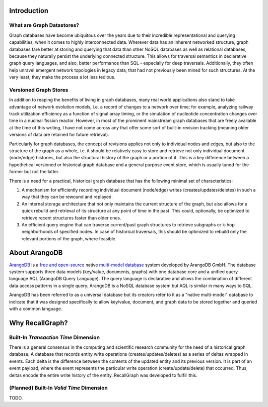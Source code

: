 Introduction
============

What are Graph Datastores?
--------------------------

Graph databases have become ubiquitous over the years due to their
incredible representational and querying capabilities, when it comes to
highly interconnected data. Wherever data has an inherent networked
structure, graph databases fare better at storing and querying that data
than other NoSQL databases as well as relational databases, because they
naturally persist the underlying connected structure. This allows for
traversal semantics in declarative graph query languages, and also,
better performance than SQL - especially for deep traversals.
Additionally, they often help unravel emergent network topologies in
legacy data, that had not previously been mined for such structures. At
the very least, they make the process a lot less tedious.

Versioned Graph Stores
----------------------

In addition to reaping the benefits of living in graph databases, many
real world applications also stand to take advantage of network
evolution models, i.e. a record of changes to a network over time; for
example, analyzing railway track utilization efficiency as a function of
signal array timing, or the simulation of nucleotide concentration
changes over time in a nuclear fission reactor. However, in most of the
prominent mainstream graph databases that are freely available at the
time of this writing, I have not come across any that offer some sort of
built-in revision tracking (meaning older versions of data are retained
for future retrieval).

Particularly for graph databases, the concept of revisions applies not
only to individual nodes and edges, but also to the structure of the
graph as a whole, i.e. it should be relatively easy to store and
retrieve not only individual document (node/edge) histories, but also
the structural history of the graph or a portion of it. This is a key
difference between a hypothetical versioned or historical graph database
and a general purpose event store, which is usually tuned for the former
but not the latter.

There is a need for a practical, historical graph database that has the
following minimal set of characteristics:

1. A mechanism for efficiently recording individual document (node/edge)
   writes (creates/updates/deletes) in such a way that they can be
   rewound and replayed.
2. An internal storage architecture that not only maintains the current
   structure of the graph, but also allows for a quick rebuild and
   retrieval of its structure at any point of time in the past. This
   could, optionally, be optimized to retrieve recent structures faster
   than older ones.
3. An efficient query engine that can traverse current/past graph
   structures to retrieve subgraphs or k-hop neighborhoods of specified
   nodes. In case of historical traversals, this should be optimized to
   rebuild only the relevant portions of the graph, where feasible.

About ArangoDB
==============

`ArangoDB <https://www.arangodb.com/>`__ is a `free and
open-source <https://en.wikipedia.org/wiki/Free_and_open-source>`__
native `multi-model
database <https://en.wikipedia.org/wiki/Multi-model_database>`__ system
developed by ArangoDB GmbH. The database system supports three data
models (key/value, documents, graphs) with one database core and a
unified query language AQL (ArangoDB Query Language). The query language
is declarative and allows the combination of different data access
patterns in a single query. ArangoDB is a NoSQL database system but AQL
is similar in many ways to SQL.

ArangoDB has been referred to as a universal database but its creators
refer to it as a "native multi-model" database to indicate that it was
designed specifically to allow key/value, document, and graph data to be
stored together and queried with a common language.

Why RecallGraph?
================

Built-In *Transaction Time* Dimension
-------------------------------------

There is a general consensus in the computing and scientific research
community for the need of a historical graph database. A database that
records entity write operations (creates/updates/deletes) as a series of
deltas wrapped in events. Each delta is the difference between the
contents of the updated entity and its previous version. It is part of
an event payload, where the event represents the particular write
operation (create/update/delete) that occurred. Thus, deltas encode the
entire write history of the entity. RecallGraph was developed to fulfill
this.

(Planned) Built-In *Valid Time* Dimension
-----------------------------------------

TODO.
